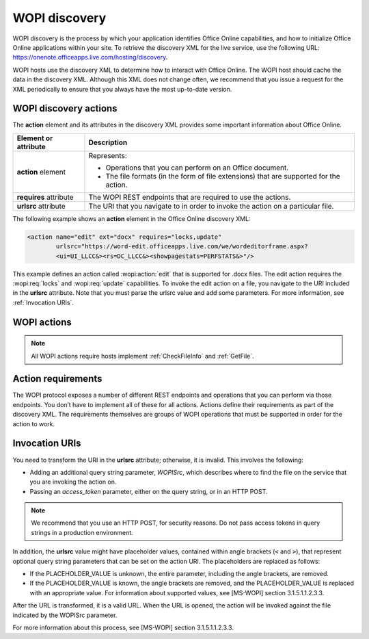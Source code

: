 
..  default-domain:: wopi

..  _Discovery:

WOPI discovery
==============

WOPI discovery is the process by which your application identifies Office Online capabilities, and how to initialize
Office Online applications within your site. To retrieve the discovery XML for the live service, use the
following URL: https://onenote.officeapps.live.com/hosting/discovery.

WOPI hosts use the discovery XML to determine how to interact with Office Online. The WOPI host should cache the
data in the discovery XML. Although this XML does not change often, we recommend that you issue a request for the
XML periodically to ensure that you always have the most up-to-date version.

WOPI discovery actions
----------------------

The **action** element and its attributes in the discovery XML provides some important information about Office Online.

+------------------------+-----------------------------------------------------------------------------------+
| Element or attribute   |  Description                                                                      |
+========================+===================================================================================+
| **action** element     | Represents:                                                                       |
|                        |                                                                                   |
|                        | * Operations that you can perform on an Office document.                          |
|                        | * The file formats (in the form of file extensions) that are supported for        |
|                        |   the action.                                                                     |
+------------------------+-----------------------------------------------------------------------------------+
| **requires** attribute | The WOPI REST endpoints that are required to use the actions.                     |
+------------------------+-----------------------------------------------------------------------------------+
| **urlsrc** attribute   | The URI that you navigate to in order to invoke the action on a particular file.  |
+------------------------+-----------------------------------------------------------------------------------+

The following example shows an **action** element in the Office Online discovery XML:

..  code-block:: xml

    <action name="edit" ext="docx" requires="locks,update"
            urlsrc="https://word-edit.officeapps.live.com/we/wordeditorframe.aspx?
            <ui=UI_LLCC&><rs=DC_LLCC&><showpagestats=PERFSTATS&>"/>

This example defines an action called :wopi:action:`edit` that is supported for .docx files. The edit action requires
the :wopi:req:`locks` and :wopi:req:`update` capabilities. To invoke the edit action on a file, you navigate to the URI
included in the **urlsrc** attribute. Note that you must parse the urlsrc value and add some parameters. For more
information, see :ref:`Invocation URIs`.


.. _WOPI Actions:

WOPI actions
------------

..  todo:: Provide some detail about what actions are and how to choose the right one for a given purpose.

..  note:: All WOPI actions require hosts implement :ref:`CheckFileInfo` and :ref:`GetFile`.


..  action:: view

    An action that renders a non-editable view of a document.


..  action:: edit

    An action that allows users to edit a document.

    :requires: :req:`update`, :req:`locks`


..  action:: editnew

    An action that creates a new document using a blank file template appropriate to the file type, then opens that
    file for editing in Office Online.

    :requires: :req:`update`, :req:`locks`


..  action:: interactivepreview

    An action that provides an interactive preview of the file type.


..  action:: mobileView

    An action that renders a non-editable view of a document that is optimized for viewing on mobile devices such as
    smartphones.

    ..  tip::

        Office Online automatically redirects :action:`view` to :action:`mobileview` when needed, so typically hosts
        do not need to use this action directly.


..  action:: embedview

    An action that renders a non-editable view of a document that is optimized for embedding in a web page.


..  action:: imagepreview

    An action that provides a static image preview of the file type.


..  action:: formsubmit

    An action that supports accepting changes to the file type via a form-style interface. For example, a user might
    be able to use this action to change the content of a workbook even if they did not have permission to use the
    :action:`edit` action.


..  action:: formedit

    An action that supports editing the file type in a mode better suited to working with files that have been used
    to collect form data via the :action:`formsubmit` action.


..  action:: rest

    An action that supports interacting with the file type via additional URL parameters that are specific to the
    file type in question.


..  action:: present

    An action that presents a :term:`broadcast` of a document.


..  action:: presentservice

    This action provides the location of a :term:`broadcast` endpoint for broadcast presenters. Interaction with the
    endpoint is described in `\[MS-OBPRS\] <https://msdn.microsoft.com/en-us/library/hh623172(v=office.12).aspx>`_.


..  action:: attend

    An action that attends a :term:`broadcast` of a document.


..  action:: attendservice

    This action provides the location of a :term:`broadcast` endpoint for broadcast attendees. Interaction with the
    endpoint is described in `\[MS-OBPAS\] <https://msdn.microsoft.com/en-us/library/hh642267(v=office.12).aspx>`_.


..  action:: syndicate

    ..  todo:: Document this.


..  action:: legacywebservice

    ..  todo:: Document this.


..  action:: rtc

    ..  todo:: Document this.


..  action:: preloadedit

    An action used to :ref:`preload static content<Preloading static content>` for Office Online edit applications.


..  action:: preloadview

    An action used to :ref:`preload static content<Preloading static content>` for Office Online view applications.

..  _Action requirements:

Action requirements
-------------------

The WOPI protocol exposes a number of different REST endpoints and operations that you can perform via those endpoints.
You don’t have to implement all of these for all actions. Actions define their requirements as part of the discovery
XML. The requirements themselves are groups of WOPI operations that must be supported in order for the action to work.

..  req:: update

    :requires: :ref:`PutFile`, :ref:`PutRelativeFile`

..  req:: locks

    :requires: :ref:`Lock`, :ref:`RefreshLock`, :ref:`Unlock`, :ref:`UnlockAndRelock`

..  req:: cobalt

    ..  include:: /fragments/deprecated_warning.rst

    :requires: :ref:`ExecuteCellStorageRequest`, :ref:`ExecuteCellStorageRelativeRequest`

..  req:: containers

    ..  include:: /fragments/deprecated_warning.rst

    :requires: :ref:`CheckFolderInfo`, :ref:`DeleteFile`, :ref:`EnumerateChildren`


..  _Invocation URIs:

Invocation URIs
---------------

You need to transform the URI in the **urlsrc** attribute; otherwise, it is invalid. This involves the following:

* Adding an additional query string parameter, *WOPISrc*, which describes where to find the file on the service that you
  are invoking the action on.
* Passing an *access_token* parameter, either on the query string, or in an HTTP POST.

..  note::
    We recommend that you use an HTTP POST, for security reasons. Do not pass access tokens in query strings in a
    production environment.

In addition, the **urlsrc** value might have placeholder values, contained within angle brackets (``<`` and ``>``),
that represent optional query string parameters that can be set on the action URI. The placeholders are replaced as
follows:

* If the PLACEHOLDER_VALUE is unknown, the entire parameter, including the angle brackets, are removed.
* If the PLACEHOLDER_VALUE is known, the angle brackets are removed, and the PLACEHOLDER_VALUE is replaced with an
  appropriate value. For information about supported values, see [MS-WOPI] section 3.1.5.1.1.2.3.3.

After the URL is transformed, it is a valid URL. When the URL is opened, the action will be invoked against the file
indicated by the WOPISrc parameter.

For more information about this process, see [MS-WOPI] section 3.1.5.1.1.2.3.3.
